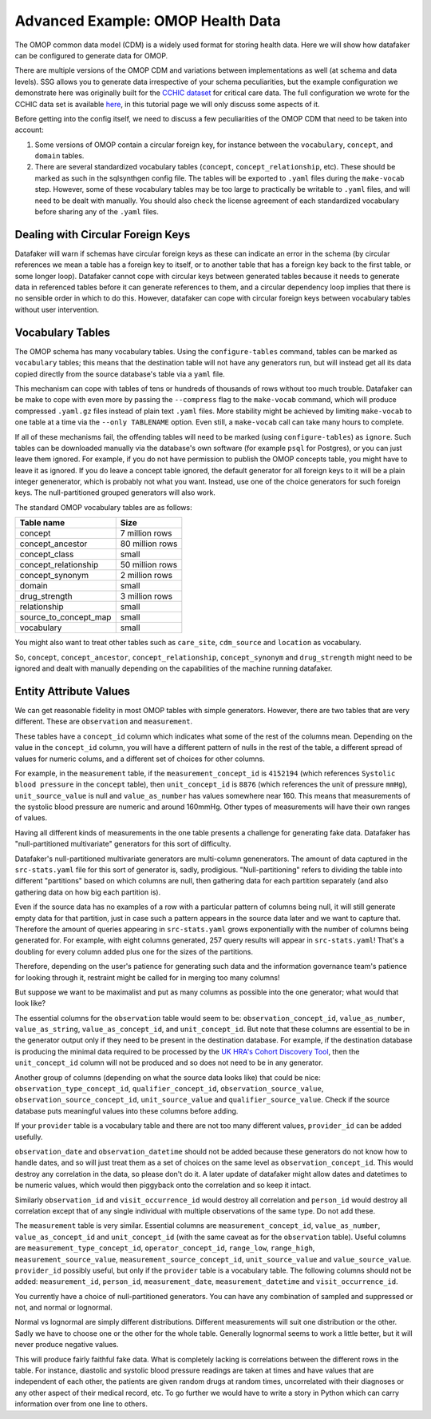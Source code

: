 .. _page-example-health-data:

Advanced Example: OMOP Health Data
==================================

The OMOP common data model (CDM) is a widely used format for storing health data.
Here we will show how datafaker can be configured to generate data for OMOP.

There are multiple versions of the OMOP CDM and variations between implementations as well (at schema and data levels).
SSG allows you to generate data irrespective of your schema peculiarities, but the example configuration we demonstrate here was originally built for the `CCHIC dataset <https://pubmed.ncbi.nlm.nih.gov/29500026/>`_ for critical care data.
The full configuration we wrote for the CCHIC data set is available `here <https://github.com/alan-turing-institute/sqlsynthgen/blob/main/examples/cchic_omop/>`__, in this tutorial page we will only discuss some aspects of it.

Before getting into the config itself, we need to discuss a few peculiarities of the OMOP CDM that need to be taken into account:

1. Some versions of OMOP contain a circular foreign key, for instance between the ``vocabulary``, ``concept``, and ``domain`` tables.
2. There are several standardized vocabulary tables (``concept``, ``concept_relationship``, etc).
   These should be marked as such in the sqlsynthgen config file.
   The tables will be exported to ``.yaml`` files during the ``make-vocab`` step.
   However, some of these vocabulary tables may be too large to practically be writable to ``.yaml`` files, and will need to be dealt with manually.
   You should also check the license agreement of each standardized vocabulary before sharing any of the ``.yaml`` files.

Dealing with Circular Foreign Keys
++++++++++++++++++++++++++++++++++

Datafaker will warn if schemas have circular foreign keys as these can indicate an error in the schema
(by circular references we mean a table has a foreign key to itself, or to another table that has a foreign key back to the first table, or some longer loop).
Datafaker cannot cope with circular keys between generated tables because it needs to generate data in referenced tables before it can generate references to them,
and a circular dependency loop implies that there is no sensible order in which to do this.
However, datafaker can cope with circular foreign keys between vocabulary tables without user intervention.

Vocabulary Tables
+++++++++++++++++++++

The OMOP schema has many vocabulary tables.
Using the ``configure-tables`` command, tables can be marked as ``vocabulary`` tables;
this means that the destination table will not have any generators run,
but will instead get all its data copied directly from the source database's table via a ``yaml`` file.

This mechanism can cope with tables of tens or hundreds of thousands of rows without too much trouble.
Datafaker can be make to cope with even more by passing the ``--compress`` flag to the ``make-vocab`` command,
which will produce compressed ``.yaml.gz`` files instead of plain text ``.yaml`` files.
More stability might be achieved by limiting ``make-vocab`` to one table at a time via the ``--only TABLENAME`` option.
Even still, a ``make-vocab`` call can take many hours to complete.

If all of these mechanisms fail, the offending tables will need to be marked (using ``configure-tables``) as ``ignore``.
Such tables can be downloaded manually via the database's own software (for example ``psql`` for Postgres),
or you can just leave them ignored.
For example, if you do not have permission to publish the OMOP concepts table, you might have to leave it as ignored.
If you do leave a concept table ignored, the default generator for all foreign keys to it will be a plain integer genenerator, which is probably not what you want.
Instead, use one of the choice generators for such foreign keys. The null-partitioned grouped generators will also work.

The standard OMOP vocabulary tables are as follows:

===================== ================
Table name            Size
===================== ================
concept               7 million rows
concept_ancestor      80 million rows
concept_class         small
concept_relationship  50 million rows
concept_synonym       2 million rows
domain                small
drug_strength         3 million rows
relationship          small
source_to_concept_map small
vocabulary            small
===================== ================

You might also want to treat other tables such as ``care_site``, ``cdm_source`` and ``location`` as vocabulary.

So, ``concept``, ``concept_ancestor``, ``concept_relationship``, ``concept_synonym`` and ``drug_strength``
might need to be ignored and dealt with manually depending on the capabilities of the machine running datafaker.

Entity Attribute Values
+++++++++++++++++++++++

We can get reasonable fidelity in most OMOP tables with simple generators.
However, there are two tables that are very different. These are ``observation`` and ``measurement``.

These tables have a ``concept_id`` column which indicates what some of the rest of the columns mean.
Depending on the value in the ``concept_id`` column, you will have a different pattern of nulls in the rest of the table,
a different spread of values for numeric colums, and a different set of choices for other columns.

For example, in the ``measurement`` table, if the ``measurement_concept_id`` is ``4152194``
(which references ``Systolic blood pressure`` in the ``concept`` table),
then ``unit_concept_id`` is ``8876`` (which references the unit of pressure ``mmHg``),
``unit_source_value`` is null and ``value_as_number`` has values somewhere near 160.
This means that measurements of the systolic blood pressure are numeric and around 160mmHg.
Other types of measurements will have their own ranges of values.

Having all different kinds of measurements in the one table presents a challenge for generating fake data.
Datafaker has "null-partitioned multivariate" generators for this sort of difficulty.

Datafaker's null-partitioned multivariate generators are multi-column genenerators.
The amount of data captured in the ``src-stats.yaml`` file for this sort of generator is, sadly, prodigious.
"Null-partitioning" refers to dividing the table into different "partitions" based on which columns are null,
then gathering data for each partition separately (and also gathering data on how big each partition is).

Even if the source data has no examples of a row with a particular pattern of columns being null,
it will still generate empty data for that partition,
just in case such a pattern appears in the source data later and we want to capture that.
Therefore the amount of queries appearing in ``src-stats.yaml`` grows exponentially with the number of columns being generated for.
For example, with eight columns generated, 257 query results will appear in ``src-stats.yaml``!
That's a doubling for every column added plus one for the sizes of the partitions.

Therefore, depending on the user's patience for generating such data and the information governance team's patience for looking through it,
restraint might be called for in merging too many columns!

But suppose we want to be maximalist and put as many columns as possible into the one generator;
what would that look like?

The essential columns for the ``observation`` table would seem to be: ``observation_concept_id``,
``value_as_number``, ``value_as_string``, ``value_as_concept_id``, and ``unit_concept_id``.
But note that these columns are essential to be in the generator output only if they need to be present in the destination database.
For example, if the destination database is producing the minimal data required to be processed by the
`UK HRA's Cohort Discovery Tool <https://ukhealthdata.org/wp-content/uploads/2024/11/2024-OHDSI-UK-Cohort-Discovery-Poster-v0.2-B-Kirby.pdf>`_,
then the ``unit_concept_id`` column will not be produced and so does not need to be in any generator.

Another group of columns (depending on what the source data looks like) that could be nice:
``observation_type_concept_id``, ``qualifier_concept_id``, ``observation_source_value``,
``observation_source_concept_id``, ``unit_source_value`` and ``qualifier_source_value``.
Check if the source database puts meaningful values into these columns before adding.

If your ``provider`` table is a vocabulary table and there are not too many different values,
``provider_id`` can be added usefully.

``observation_date`` and ``observation_datetime`` should not be added because these generators do not know how to handle dates,
and so will just treat them as a set of choices on the same level as ``observation_concept_id``.
This would destroy any correlation in the data, so please don't do it.
A later update of datafaker might allow dates and datetimes to be numeric values,
which would then piggyback onto the correlation and so keep it intact.

Similarly ``observation_id`` and ``visit_occurrence_id`` would destroy all correlation and ``person_id`` would destroy
all correlation except that of any single individual with multiple observations of the same type.
Do not add these.

The ``measurement`` table is very similar. Essential columns are ``measurement_concept_id``,
``value_as_number``, ``value_as_concept_id`` and ``unit_concept_id``
(with the same caveat as for the ``observation`` table). Useful columns are
``measurement_type_concept_id``, ``operator_concept_id``, ``range_low``, ``range_high``,
``measurement_source_value``, ``measurement_source_concept_id``, ``unit_source_value`` and ``value_source_value``.
``provider_id`` possibly useful, but only if the ``provider`` table is a vocabulary table.
The following columns should not be added: ``measurement_id``, ``person_id``,
``measurement_date``, ``measurement_datetime`` and ``visit_occurrence_id``.

You currently have a choice of null-partitioned generators.
You can have any combination of sampled and suppressed or not, and normal or lognormal.

Normal vs lognormal are simply different distributions. Different measurements will suit one distribution or the other.
Sadly we have to choose one or the other for the whole table.
Generally lognormal seems to work a little better, but it will never produce negative values.

This will produce fairly faithful fake data.
What is completely lacking is correlations between the different rows in the table.
For instance, diastolic and systolic blood pressure readings are taken at times and have values that are independent of each other,
the patients are given random drugs at random times, uncorrelated with their diagnoses or any other aspect of their medical record, etc.
To go further we would have to write a story in Python which can carry information over from one line to others.
